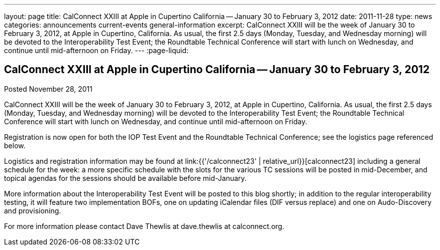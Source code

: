 ---
layout: page
title: CalConnect XXIII at Apple in Cupertino California -- January 30 to February 3, 2012
date: 2011-11-28
type: news
categories: announcements current-events general-information
excerpt: CalConnect XXIII will be the week of January 30 to February 3, 2012, at Apple in Cupertino, California. As usual, the first 2.5 days (Monday, Tuesday, and Wednesday morning) will be devoted to the Interoperability Test Event; the Roundtable Technical Conference will start with lunch on Wednesday, and continue until mid-afternoon on Friday.
---
:page-liquid:

== CalConnect XXIII at Apple in Cupertino California -- January 30 to February 3, 2012

Posted November 28, 2011

CalConnect XXIII will be the week of January 30 to February 3, 2012, at Apple in Cupertino, California. As usual, the first 2.5 days (Monday, Tuesday, and Wednesday morning) will be devoted to the Interoperability Test Event; the Roundtable Technical Conference will start with lunch on Wednesday, and continue until mid-afternoon on Friday.

Registration is now open for both the IOP Test Event and the Roundtable Technical Conference; see the logistics page referenced below.

Logistics and registration information may be found at link:{{'/calconnect23' | relative_url}}[calconnect23] including a general schedule for the week: a more specific schedule with the slots for the various TC sessions will be posted in mid-December, and topical agendas for the sessions should be available before mid-January.

More information about the Interoperability Test Event will be posted to this blog shortly; in addition to the regular interoperability testing, it will feature two implementation BOFs, one on updating iCalendar files (DIF versus replace) and one on Audo-Discovery and provisioning.

For more information please contact Dave Thewlis at dave.thewlis at calconnect.org.


